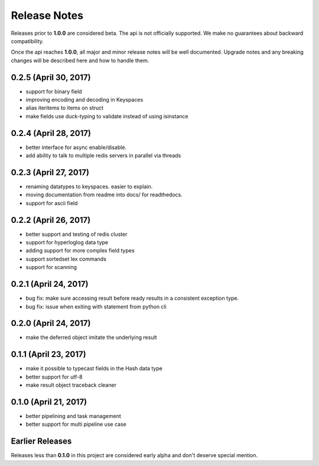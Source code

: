 Release Notes
=============

Releases prior to **1.0.0** are considered beta.
The api is not officially supported.
We make no guarantees about backward compatibility.

Once the api reaches **1.0.0**, all major and minor release notes will be well documented.
Upgrade notes and any breaking changes will be described here and how to handle them.

0.2.5 (April 30, 2017)
----------------------
* support for binary field
* improving encoding and decoding in Keyspaces
* alias iteritems to items on struct
* make fields use duck-typing to validate instead of using isinstance


0.2.4 (April 28, 2017)
----------------------
* better interface for async enable/disable.
* add ability to talk to multiple redis servers in parallel via threads


0.2.3 (April 27, 2017)
----------------------
* renaming datatypes to keyspaces. easier to explain.
* moving documentation from readme into docs/ for readthedocs.
* support for ascii field


0.2.2 (April 26, 2017)
----------------------
* better support and testing of redis cluster
* support for hyperloglog data type
* adding support for more complex field types
* support sortedset lex commands
* support for scanning


0.2.1 (April 24, 2017)
----------------------
* bug fix: make sure accessing result before ready results in a consistent exception type.
* bug fix: issue when exiting with statement from python cli


0.2.0 (April 24, 2017)
----------------------
* make the deferred object imitate the underlying result


0.1.1 (April 23, 2017)
----------------------
* make it possible to typecast fields in the Hash data type
* better support for utf-8
* make result object traceback cleaner

0.1.0 (April 21, 2017)
----------------------

* better pipelining and task management
* better support for multi pipeline use case


Earlier Releases
----------------
Releases less than **0.1.0** in this project are considered early alpha and don't deserve special mention.
